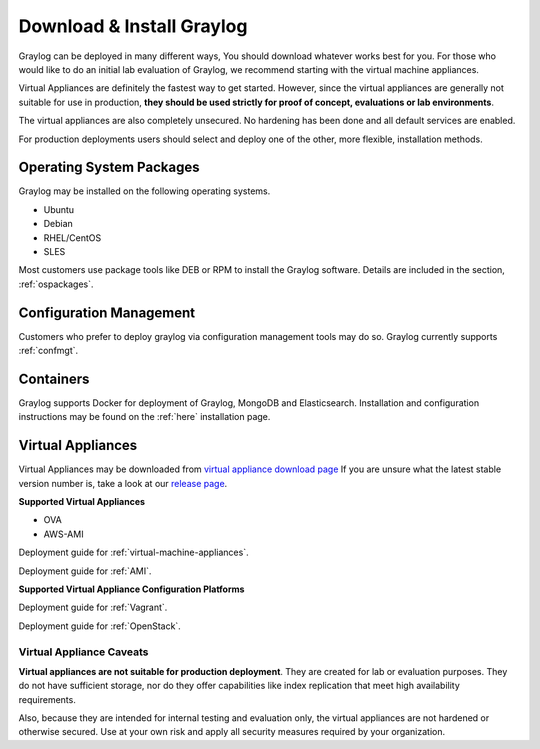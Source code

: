 Download & Install Graylog
--------------------------
Graylog can be deployed in many different ways, You should download whatever works best for you. For those who would like to do an initial lab evaluation of Graylog, we recommend starting with the virtual machine appliances. 

Virtual Appliances are definitely the fastest way to get started. However, since the virtual appliances are generally not suitable for use in production, **they should be used strictly for proof of concept, evaluations or lab environments**. 

The virtual appliances are also completely unsecured. No hardening has been done and all default services are enabled. 

For production deployments users should select and deploy one of the other, more flexible, installation methods.

Operating System Packages
^^^^^^^^^^^^^^^^^^^^^^^^^
Graylog may be installed on the following operating systems.

* Ubuntu
* Debian
* RHEL/CentOS
* SLES

Most customers use package tools like DEB or RPM to install the Graylog software. Details are included in the section, :ref:`ospackages`.


Configuration Management
^^^^^^^^^^^^^^^^^^^^^^^^
Customers who prefer to deploy graylog via configuration management tools may do so. Graylog currently supports :ref:`confmgt`.


Containers
^^^^^^^^^^
Graylog supports Docker for deployment of Graylog, MongoDB and Elasticsearch. Installation and configuration instructions may be found on the :ref:`here` installation page.


Virtual Appliances
^^^^^^^^^^^^^^^^^^
Virtual Appliances may be downloaded from `virtual appliance download page <https://packages.graylog2.org/appliances/ova>`_ If you are unsure what the latest stable version number is, take a look at our `release page <https://www.graylog.org/downloads>`__.

.. image:: /images/gs/download.png

**Supported Virtual Appliances**

* OVA
* AWS-AMI

Deployment guide for :ref:`virtual-machine-appliances`.

Deployment guide for :ref:`AMI`.

**Supported Virtual Appliance Configuration Platforms**

Deployment guide for :ref:`Vagrant`.

Deployment guide for :ref:`OpenStack`.


Virtual Appliance Caveats
=========================
**Virtual appliances are not suitable for production deployment**. They are created for lab or evaluation purposes. They do not have sufficient storage, nor do they offer capabilities like index replication that meet high availability requirements.

Also, because they are intended for internal testing and evaluation only, the virtual appliances are not hardened or otherwise secured. Use at your own risk and apply all security measures required by your organization.

